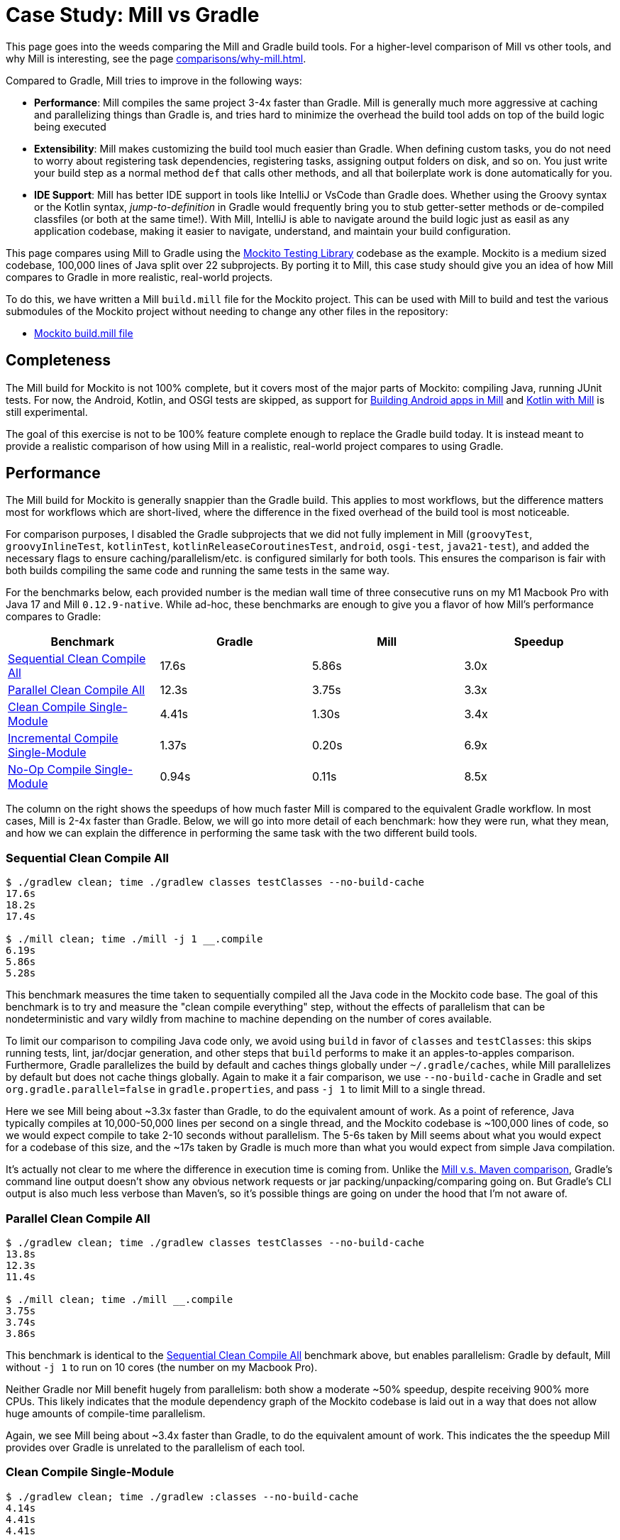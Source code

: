 = Case Study: Mill vs Gradle
:page-aliases: Case_Study_Mill_vs_Gradle.adoc

This page goes into the weeds comparing the Mill and Gradle build tools.
For a higher-level comparison of Mill vs other tools, and why Mill is interesting,
see the page xref:comparisons/why-mill.adoc[].


Compared to Gradle, Mill tries to improve in the following ways:

* **Performance**: Mill compiles the same project 3-4x faster than Gradle. Mill is generally
much more aggressive at caching and parallelizing things than Gradle is, and tries hard to
minimize the overhead the build tool adds on top of the build logic being executed

* **Extensibility**: Mill makes customizing the build tool much easier than Gradle. When defining
custom tasks, you do not need to worry about registering task dependencies, registering tasks,
assigning output folders on disk, and so on. You just write your build step as a normal method
`def` that calls other methods, and all that boilerplate work is done automatically for you.

* **IDE Support**: Mill has better IDE support in tools like IntelliJ or VsCode than Gradle does.
Whether using the Groovy syntax or the Kotlin syntax, _jump-to-definition_ in Gradle would frequently
bring you to stub getter-setter methods or de-compiled classfiles (or both at the same time!). With
Mill, IntelliJ is able to navigate around the build logic just as easil as any application codebase,
making it easier to navigate, understand, and maintain your build configuration.


This page compares using Mill to Gradle using the https://github.com/mockito/mockito[Mockito Testing Library]
codebase as the example. Mockito is a medium sized codebase, 100,000 lines of Java split over 22
subprojects. By porting it to Mill, this case study should give you
an idea of how Mill compares to Gradle in more realistic, real-world projects.

To do this, we have written a Mill `build.mill` file for the Mockito project. This can be used
with Mill to build and test the various submodules of the Mockito project without needing to
change any other files in the repository:

- https://github.com/com-lihaoyi/mill/blob/main/example/thirdparty/mockito/build.mill[Mockito build.mill file]

== Completeness

The Mill build for Mockito is not 100% complete, but it covers most of the major parts of Mockito:
compiling Java, running JUnit tests. For now, the Android, Kotlin, and OSGI tests are skipped,
as support for xref:android/java.adoc[Building Android apps in Mill]
and xref:kotlinlib/intro.adoc[Kotlin with Mill] is still experimental.

The goal of this exercise is not to be 100% feature complete enough to replace the Gradle build
today. It is instead meant to provide a realistic comparison of how using Mill in a realistic,
real-world project compares to using Gradle.

== Performance

The Mill build for Mockito is generally snappier than the Gradle build. This applies to
most workflows, but the difference matters most for workflows which are short-lived,
where the difference in the fixed overhead of the build tool is most noticeable.

For comparison purposes, I disabled the Gradle subprojects that we did not fully implement in Mill
(`groovyTest`, `groovyInlineTest`, `kotlinTest`, `kotlinReleaseCoroutinesTest`, `android`,
`osgi-test`, `java21-test`), and added the necessary flags to ensure caching/parallelism/etc. is
configured similarly for both tools. This ensures the comparison is fair with both builds compiling the
same code and running the same tests in the same way.

For the benchmarks below, each provided number is the median wall time of three consecutive runs
on my M1 Macbook Pro with Java 17 and Mill `0.12.9-native`. While ad-hoc, these benchmarks are
enough to give you a flavor of how Mill's performance compares to Gradle:

[cols="1,1,1,1"]
|===
| Benchmark | Gradle | Mill | Speedup

| <<Sequential Clean Compile All>> | 17.6s | 5.86s | 3.0x
| <<Parallel Clean Compile All>> | 12.3s | 3.75s | 3.3x
| <<Clean Compile Single-Module>> | 4.41s | 1.30s | 3.4x
| <<Incremental Compile Single-Module>> | 1.37s | 0.20s | 6.9x
| <<No-Op Compile Single-Module>> | 0.94s | 0.11s | 8.5x
|===

The column on the right shows the speedups of how much faster Mill is compared to the
equivalent Gradle workflow. In most cases,  Mill is 2-4x faster than Gradle. Below, we
will go into more detail of each benchmark: how they were run, what they mean, and how
we can explain the difference in performing the same task with the two different build tools.

=== Sequential Clean Compile All

[source,console]
----
$ ./gradlew clean; time ./gradlew classes testClasses --no-build-cache
17.6s
18.2s
17.4s

$ ./mill clean; time ./mill -j 1 __.compile
6.19s
5.86s
5.28s
----

This benchmark measures the time taken to sequentially compiled all the Java code in
the Mockito code base. The goal of this benchmark is to try and measure the "clean compile
everything" step, without the effects of parallelism that can be nondeterministic and vary
wildly from machine to machine depending on the number of cores available.

To limit our comparison to compiling Java code only, we avoid
using `build` in favor of `classes` and `testClasses`: this skips running tests,
lint, jar/docjar generation, and other steps that `build` performs to make it an apples-to-apples
comparison. Furthermore, Gradle parallelizes the build by default and caches things globally
under `~/.gradle/caches`, while Mill parallelizes by default but does not cache things globally.
Again to make it a fair comparison, we use `--no-build-cache` in Gradle and set
`org.gradle.parallel=false` in `gradle.properties`, and pass `-j 1` to limit Mill to a
single thread.

Here we see Mill being about ~3.3x faster than Gradle, to do the equivalent amount of work.
As a point of reference, Java typically compiles at 10,000-50,000 lines per second on a
single thread, and the Mockito codebase is ~100,000 lines of code, so we would expect compile
to take 2-10 seconds without parallelism.
The 5-6s taken by Mill seems about what you would expect for a codebase of this size,
and the ~17s taken by Gradle is much more than what you would expect from simple Java compilation.

It's actually not clear to me where the difference in execution time is coming from. Unlike
the xref:comparisons/maven.adoc[Mill v.s. Maven comparison], Gradle's command line output
doesn't show any obvious network requests or jar packing/unpacking/comparing going on. But
Gradle's CLI output is also much less verbose than Maven's, so it's possible things are going
on under the hood that I'm not aware of.

=== Parallel Clean Compile All

[source,console]
----
$ ./gradlew clean; time ./gradlew classes testClasses --no-build-cache
13.8s
12.3s
11.4s

$ ./mill clean; time ./mill __.compile
3.75s
3.74s
3.86s
----

This benchmark is identical to the <<Sequential Clean Compile All>> benchmark above, but enables
parallelism: Gradle by default, Mill without `-j 1` to run on 10 cores (the number on my Macbook Pro).

Neither Gradle nor Mill benefit hugely from parallelism: both show a moderate ~50% speedup,
despite receiving 900% more CPUs. This likely indicates that the module dependency graph
of the Mockito codebase is laid out in a way that does not allow huge amounts of compile-time
parallelism.

Again, we see Mill being about ~3.4x faster than Gradle, to do the equivalent amount of work.
This indicates the the speedup Mill provides over Gradle is unrelated to the parallelism of
each tool.

=== Clean Compile Single-Module

[source,console]
----
$ ./gradlew clean; time ./gradlew :classes --no-build-cache
4.14s
4.41s
4.41s

$ ./mill clean; time ./mill compile
1.30s
1.90s
1.13s
----

This benchmark indicates the use case of clean-compiling a single module. In this case,
the root module in `src/main/java/` containing the bulk of the Mockito library code,
_excluding_ the test code in `src/test/java/` and all the downstream subprojects in
`subprojects/`.

This benchmark gives us Mill being about ~3.7x faster than Gradle. This is in line with
the results above.

=== Incremental Compile Single-Module

[source,console]
----
$ echo "" >> src/main/java/org/mockito/BDDMockito.java; time ./gradlew :classes
1.37s
1.39s
1.28s

$ echo "" >> src/main/java/org/mockito/BDDMockito.java; time ./mill compile
compiling 1 Java source to /Users/lihaoyi/Github/netty/out/common/compile.dest/classes ...
0.23s
0.20s
0.20s
----

This benchmark measures the common case of making a tiny change to a single file and
re-compiling just that module. This is the common workflow that most software developers
do over and over day-in and day-out. We simulate this by appending a new line to the
file `src/main/java/org/mockito/BDDMockito.java`.

Both Mill and Gradle are able to take advantage of the small code change and re-compile
only the single files needing re-compilation, demonstrating substantial speedups over
the <<Clean Compile Single-Module>> benchmark above. Mill remains faster than Gradle,
showing a ~2.7x speedup for this task

=== No-Op Compile Single-Module

[source,console]
----
$ time ./gradlew :classes
0.95s
0.93s
0.94s

$ time ./mill compile
0.13s
0.11s
0.10s
----

This benchmark is meant to measure the pure overhead of running the build tool: given a single
module that did _not_ change, the build tool should need to do _nothing_ in response, and so
any time taken is pure overhead.

For both Mill and Gradle, we see small speedups relative to the <<Incremental Compile Single-Module>>
benchmark above, which likely comes from not having to compile any Java source files at all. Mill
remains faster than Gradle by about 2.0x.


== Extensibility

Another facet of Mill is that is worth exploring is the ease of making custom tasks or build steps.
For example, in Mill, overriding the resources to duplicate a file can be done as follows:

[source,scala]
----
def resources = Task {
  os.copy(
    compile().classes.path / "org/mockito/internal/creation/bytebuddy/inject/MockMethodDispatcher.class",
    Task.dest / "org/mockito/internal/creation/bytebuddy/inject/MockMethodDispatcher.raw",
    createFolders = true
  )
  super.resources() ++ Seq(PathRef(Task.dest))
}
----

In Gradle, it is written as:

[source,groovy]
----
tasks.register('copyMockMethodDispatcher', Copy) {
    dependsOn compileJava

    from "${sourceSets.main.java.classesDirectory.get()}/org/mockito/internal/creation/bytebuddy/inject/MockMethodDispatcher.class"
    into layout.buildDirectory.dir("generated/resources/inline/org/mockito/internal/creation/bytebuddy/inject")

    rename '(.+)\\.class', '$1.raw'
}

classes.dependsOn("copyMockMethodDispatcher")

sourceSets.main {
    resources {
        output.dir(layout.buildDirectory.dir("generated/resources/inline"))
    }
}
----

At a first glance, both of these snippets do the same thing, just with different syntaxes
and helper method names. However, on a deeper look, a few things are worth noting:

1. In Mill, you do not need to manually add `dependsOn` clauses, unlike Gradle:
* In Mill, referencing the value of `compile()`, we both explicitly get access to the value of `compile`
and also add a dependency on it. In Gradle, you need to separately add `dependsOn compile`
to mark the dependency, and `rename '(.+)\\.class', '$1.raw'` to make use of it implicitly.

* In Mill, overriding `def resources` is enough to make all tasks that previously depended on `resources`
now depend on the override (e.g. `run`, `test`, `jar`, `assembly`, etc.) as is the norm for object-oriented
``override``s. In Gradle, you need to explicitly call `classes.dependsOn("copyMockMethodDispatcher")` to
make the downstream `classes` task depend on `copyMockMethodDispatcher`, and
`sourcesSets.main resources output.dir` to wire up the generated files to the resources of the module

2. In Mill, the `resources` task is given a unique `Task.dest` folder that is unique to it.
In contrast, Gradle's `copyMockMethodDispatcher` puts things in a global `generated/` folder
* This means that in Mill, you do not need to worry about filesystem collisions, since every
task's `Task.dest` is unique. In contrast, in Gradle you need to make sure that no other
task in the entire build is scribbling over `generated/`, otherwise they could interfere
with one another in confusing ways

* This also means that in Mill, you always know where the output of a particular task
is - `foo.bar.resources` writes to `out/foo/bar/resources.dest/` - so you can always easily
find the output of a particular task. In Gradle, you have to dig through the source code to
find where the task is implemented and see where it is writing to.

3. Mill passes typed structured ``Path``s and ``PathRef``s between each other, while Gradle often
uses raw path strings
* In Mill, `def resources` returns a `PathRef(Task.dest)` for downstream tasks to use,
so downstream tasks can use it directly (similar to how it makes use of
`compile().classes.path` directly). This means different tasks can refer to each other
in a foolproof way without room for error

* In Gradle, `sourcesSets.map resources output.dir` needs to refer to the path generated by
`copyMockMethodDispatcher` via it's string `"generated/resources/inline"`. That adds a lot of
room for error, since the strings can easily get out of sync accidentally.

In general, although the two snippets aren't that different superficially, Mill makes it
easy to do the right thing by default:

* Upstream task dependencies are recorded automatically when used
* Overridden definitions and automatically used by downstream tasks
* Every task is automatically assigned a place on disk so you don't need
to worry about collisions and can easily find outputs
* Tasks interact with each other via typed structured values - ``Path``s, ``PathRef``s,
etc. - rather than magic strings

Although in Gradle it is possible for an expert to customize their build in a
way that mitigates these issues, Mill does it automatically and in a way that
is foolproof even for non-experts. This helps democratize the build so that
any engineer can contribute fixes or improvements without needing to be a
build-system expert and learn all the best practices first.

Lastly, as mentioned earlier, the Gradle script has limited IDE support: it can
autocomplete things for you, but once you try to jump-to-definition or otherwise
navigate your build you hit a wall: it tells you some minimal documentation about
the identifier, but nothing about how it is implemented or where it is used:

image::comparisons/IntellijGradleResourcesClasses.png[]
image::comparisons/IntellijGradleResourcesClassesDefinition.png[]

In contrast, IntelliJ is able to navigate straight to the definition of `compile()` in the
Mill build (as we saw earlier in <<_ide_experience>>), and from there can continue to
traverse the build via _jump to definition_ (which we saw earlier) or _find usages_,
as we saw earlier:

image::comparisons/IntellijMockitoMillCompile.png[]
image::comparisons/IntellijMockitoMillCompileClasspath.png[]
image::comparisons/IntellijMockitoMillCompileUsages.png[]

Mill build scripts are written in Scala, but you do not need to be an expert in Scala
to use Mill, just like you do not need to be an expert in Groovy to use Gradle. Because
Mill has great IDE support, and does the right things by default, I hope it would be
much easier for a non-expert to contribute to a Mill build than it would be for a
non-expert to contribute to Gradle

== IDE Experience

One area that Mill does better than Gradle is providing a seamless IDE experience. For example,
consider the snippet below where we are using Gradle to configure the javac compiler options.
Due to `.gradle` files being untyped Groovy, the autocomplete and code-assist experience working
with these files is hit-or-miss. In the example below, we can see that IntelliJ is able to identify
that `compileArgs` exists and has the type `List<String>`:

image::comparisons/IntellijMockitoGradleCompileOptions.png[]

But if you try to jump to definition or find out anything else about it you hit a wall:

image::comparisons/IntellijMockitoGradleCompileOptions2.png[]

Often working with build configurations feels like hitting dead ends: if you don't have
`options.compilerArgs` memorized in your head, there is literally nothing you can do in your editor to
make progress to figure out what it is or what it is used for. That leaves you googling
for answers, which can be a frustrating experience that distracts you from the task at hand.

The fundamental problem with tools like Gradle is that the code you write does not
actually perform the build: rather, you are just setting up some data structure that
is used to configure the _real_ build engine that runs later. Thus when you explore
the Gradle build in an IDE, the IDE can only explore the configuration logic (which
is usually un-interesting) and is unable to explore the actual build logic (which
is what you actually care about!)

In comparison, Mill's `.mill` files are all statically typed, and as a result IntelliJ is easily able to
pull up the documentation for `def javacOptions`, even though it doesn't have any special support
for Mill built into the IDE:

image::comparisons/IntellijMockitoMillJavacOptionsDocs.png[]

Apart from static typing, the way Mill builds are structured also helps the IDE: Mill
code _actually performs your build_, rather than configuring some opaque build engine.
While that sounds academic, one concrete consequence is that IntelliJ is able to take
your `def javacOptions` override and
find the original definitions that were overridden, and show you where they are defined:

image::comparisons/IntellijMockitoMillJavacOptionsParents.png[]

image::comparisons/IntellijMockitoMillJavacOptionsDef.png[]

Furthermore, because task dependencies in Mill are just normal method calls, IntelliJ is
able to _find usages_, showing you where the task is used. Below, we can see the method
call in the `def compile` task, which uses `javacOptions()` along with a number of other tasks:

image::comparisons/IntellijMockitoMillCompile.png[]

From there, if you are curious about any of the other tasks used alongside `javacOptions`, it's
easy for you to pull up _their_ documentation, jump to _their_
definition, or find _their_ usages. For example we can pull up the docs of
`compileClasspath()` below:

image::comparisons/IntellijMockitoMillCompileClasspath.png[]

Or we can use _find usages_ on `def compile` to see where it is used, both in this build
and upstream in the Mill libraries:

image::comparisons/IntellijMockitoMillCompileUsages.png[]

Unlike most other build tools, Mill builds are extremely easy to explore interactively in your
IDE. If you do not know what something does, it's documentation, definition, or usages is always
one click away in IntelliJ or VSCode. That's not to say Mill builds aren't complex - as
we saw above, compilation has to deal with upstream outputs, classpaths, flags, reporters, and so on -
but at least in Mill your IDE can help you explore, understand and manage the complexity in a way
that no other build tool supports.

Note that the IDE experience that Mill provides should already be very familiar to anyone writing
Java, Kotlin, or Scala:

* _of course_, you can find the overridden definitions!
* _of course_, you can pull up the documentation in a click!
* _of course_, you can navigate around the codebase with your IDE, up and down
  the call graph, to see who calls who!

What Mill provides isn't rocket science, but rather it is just about taking your existing experience
and existing IDE tooling working with application codebases, and lets you use it to manage your build
system as well.

Mill IDE support isn't perfect - you may have noticed the spurious red squigglies above - but it's
much better than what you get with Gradle.

== Conclusion


Both the Mill and Gradle builds we discussed in this case study do the same thing: they
compile Java code and run tests. Sometimes they perform additional configuration, tweaking
JVM arguments or doing ad-hoc classpath mangling.

In general, building projects with Mill is significantly faster than Gradle, but the gap
is not as big as when comparing xref:comparisons/maven.adoc[Mill v.s. Maven]. Mill builds
do all the same things as gradle builds, and need to manage the same kind of complexity.
But where Mill shines over Gradle is just the understandability of the build: while Gradle is
https://news.ycombinator.com/item?id=25801986[famously confusing and opaque], Mill's great
IDE support allows the user to explore and understand their build as easily as any
application codebase, and its fool-proof approach to extensibility means non-experts can
confidently modify or add to their build system without worrying about getting it wrong.

Again, the Mill build used in this comparison is for demonstration purposes, and more
work would be necessary to make the Mill build production ready: publishing configuration,
code coverage integration, and so on. Furthermore, Mill is definitely not perfect,
and it is a work in progress to improve the user experience and iron out bugs. However,
hopefully this comparison demonstrates the potential value, and convinces you to give it a try!
